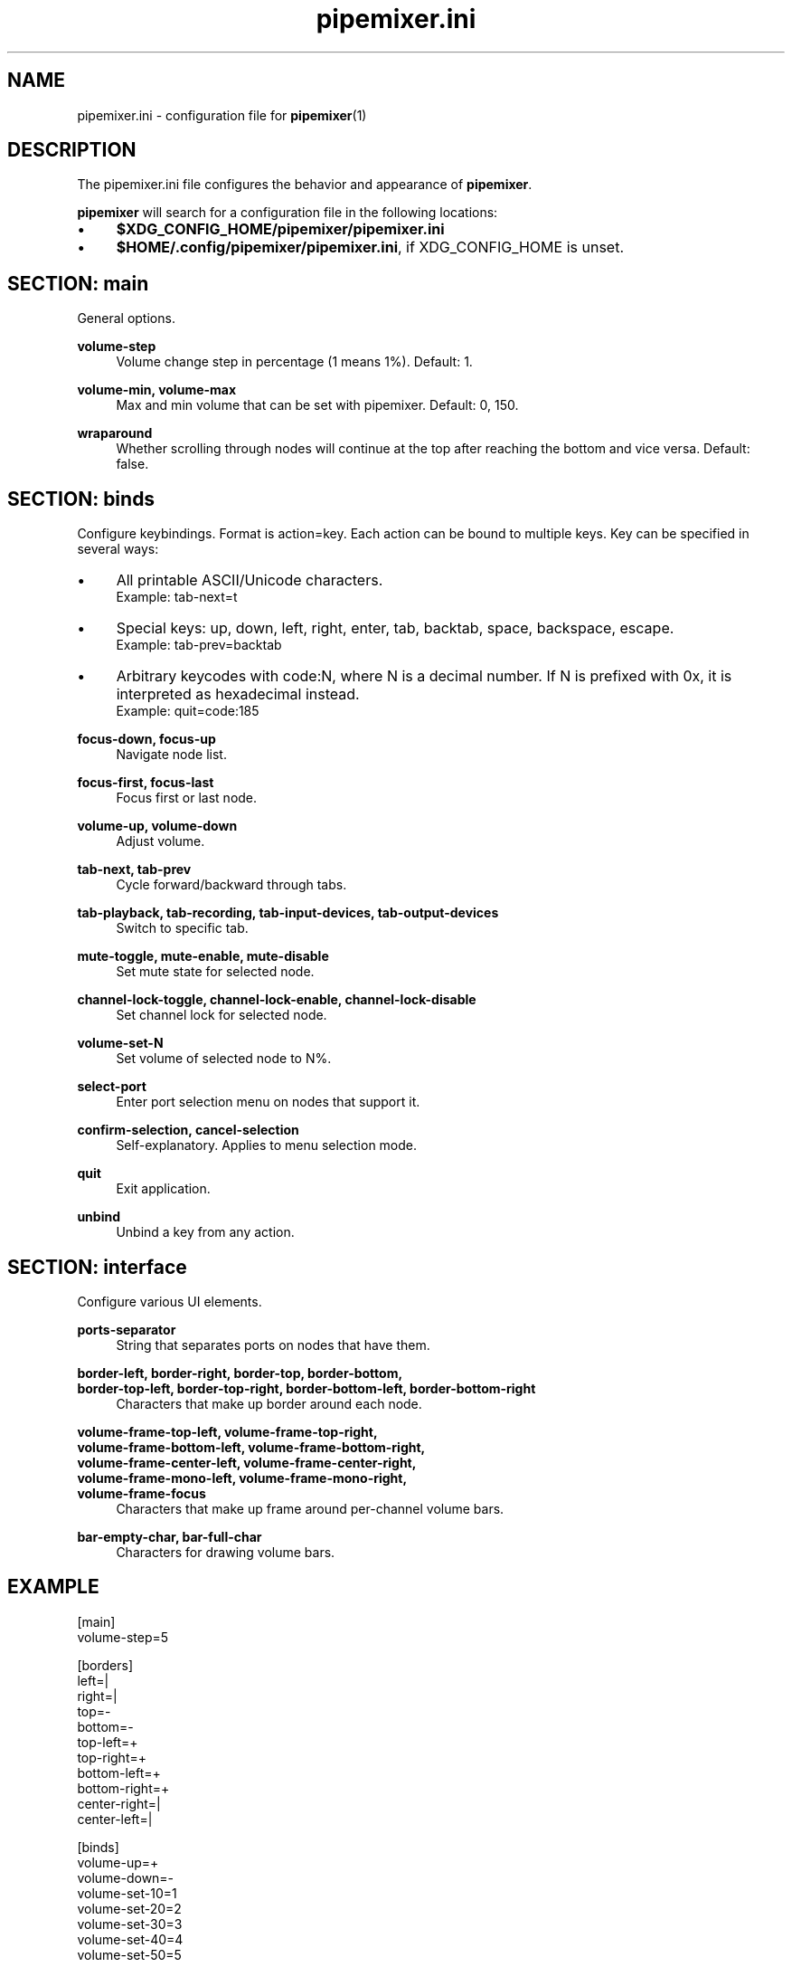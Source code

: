 .TH pipemixer.ini 5 "June 2025" "0.1.0" "File Formats"
.SH NAME
pipemixer.ini \- configuration file for \fBpipemixer\fR(1)

.SH DESCRIPTION
The pipemixer.ini file configures the behavior and appearance of \fBpipemixer\fR.
.PP
\fBpipemixer\fR will search for a configuration file in the following locations:
.IP \(bu 4
\fB$XDG_CONFIG_HOME/pipemixer/pipemixer.ini\fR
.IP \(bu 4
\fB$HOME/.config/pipemixer/pipemixer.ini\fR, if XDG_CONFIG_HOME is unset.

.SH SECTION: main
General options.

.PP
.B volume-step
.RS 4
Volume change step in percentage (1 means 1%). Default: 1.
.RE
.PP
.B volume-min, volume-max
.RS 4
Max and min volume that can be set with pipemixer. Default: 0, 150.
.RE
.PP
.B wraparound
.RS 4
Whether scrolling through nodes will continue at the top after reaching the bottom and vice versa. Default: false.
.RE

.SH SECTION: binds
Configure keybindings. Format is action=key. Each action can be bound to multiple keys. Key can be specified in several ways:
.IP \(bu 4
All printable ASCII/Unicode characters.
.br
Example: tab-next=t
.IP \(bu 4
Special keys: up, down, left, right, enter, tab, backtab, space, backspace, escape.
.br
Example: tab-prev=backtab
.IP \(bu 4
Arbitrary keycodes with code:N, where N is a decimal number.
If N is prefixed with 0x, it is interpreted as hexadecimal instead.
.br
Example: quit=code:185

.PP
.B focus-down, focus-up
.RS 4
Navigate node list.
.RE
.PP
.B focus-first, focus-last
.RS 4
Focus first or last node.
.RE
.PP
.B volume-up, volume-down
.RS 4
Adjust volume.
.RE
.PP
.B tab-next, tab-prev
.RS 4
Cycle forward/backward through tabs.
.RE
.PP
.B tab-playback, tab-recording, tab-input-devices, tab-output-devices
.RS 4
Switch to specific tab.
.RE
.PP
.B mute-toggle, mute-enable, mute-disable
.RS 4
Set mute state for selected node.
.RE
.PP
.B channel-lock-toggle, channel-lock-enable, channel-lock-disable
.RS 4
Set channel lock for selected node.
.RE
.PP
.B volume-set-N
.RS 4
Set volume of selected node to N%.
.RE
.PP
.B select-port
.RS 4
Enter port selection menu on nodes that support it.
.RE
.PP
.B confirm-selection, cancel-selection
.RS 4
Self-explanatory. Applies to menu selection mode.
.RE
.PP
.B quit
.RS 4
Exit application.
.RE
.PP
.B unbind
.RS 4
Unbind a key from any action.
.RE

.SH SECTION: interface
Configure various UI elements.

.PP
.B ports-separator
.RS 4
String that separates ports on nodes that have them.
.RE
.PP
.B border-left, border-right, border-top, border-bottom,
.br
.B border-top-left, border-top-right, border-bottom-left, border-bottom-right
.RS 4
Characters that make up border around each node.
.RE
.PP
.B volume-frame-top-left, volume-frame-top-right,
.br
.B volume-frame-bottom-left, volume-frame-bottom-right,
.br
.B volume-frame-center-left, volume-frame-center-right,
.br
.B volume-frame-mono-left, volume-frame-mono-right,
.br
.B volume-frame-focus
.RS 4
Characters that make up frame around per-channel volume bars.
.RE
.PP
.B bar-empty-char, bar-full-char
.RS 4
Characters for drawing volume bars.
.RE

.SH EXAMPLE
.nf
[main]
volume-step=5

[borders]
left=|
right=|
top=-
bottom=-
top-left=+
top-right=+
bottom-left=+
bottom-right=+
center-right=|
center-left=|

[binds]
volume-up=+
volume-down=-
volume-set-10=1
volume-set-20=2
volume-set-30=3
volume-set-40=4
volume-set-50=5
.fi

.SH SEE ALSO
.BR pipemixer (1)
